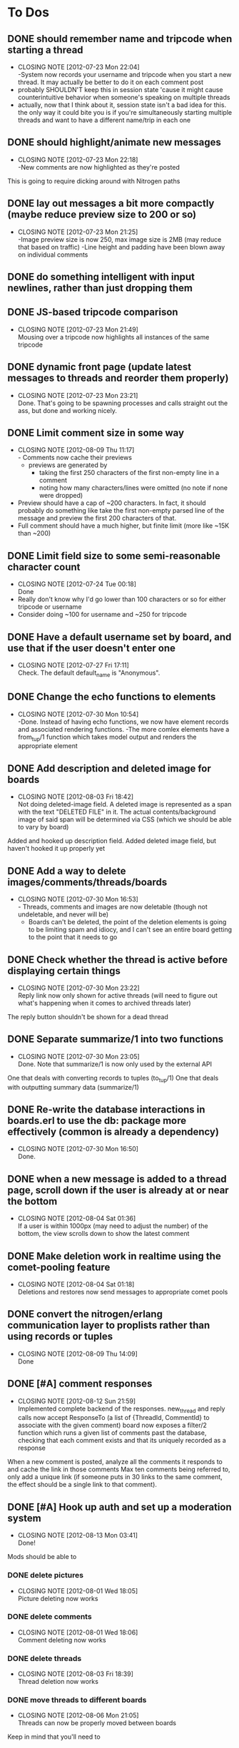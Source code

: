 
* To Dos
** DONE should remember name and tripcode when starting a thread
   CLOSED: [2012-07-23 Mon 22:03]
   - CLOSING NOTE [2012-07-23 Mon 22:04] \\
     -System now records your username and tripcode when you start a new thread. 
     It may actually be better to do it on each comment post
   - probably SHOULDN'T keep this in session state 'cause it might cause
     counterintuitive behavior when someone's speaking on multiple threads
   - actually, now that I think about it, session state isn't a bad idea for this.
     the only way it could bite you is if you're simultaneously starting multiple threads
     and want to have a different name/trip in each one
** DONE should highlight/animate new messages
   CLOSED: [2012-07-23 Mon 22:17]
   - CLOSING NOTE [2012-07-23 Mon 22:18] \\
     -New comments are now highlighted as they're posted
   This is going to require dicking around with Nitrogen paths
** DONE lay out messages a bit more compactly (maybe reduce preview size to 200 or so)
   CLOSED: [2012-07-23 Mon 21:24]
   - CLOSING NOTE [2012-07-23 Mon 21:25] \\
     -Image preview size is now 250, max image size is 2MB (may reduce that based on traffic)
     -Line height and padding have been blown away on individual comments
** DONE do something intelligent with input newlines, rather than just dropping them
   CLOSED: [2012-07-23 Mon 17:54]
** DONE JS-based tripcode comparison
   CLOSED: [2012-07-23 Mon 21:48]
   - CLOSING NOTE [2012-07-23 Mon 21:49] \\
     Mousing over a tripcode now highlights all instances of the same tripcode
** DONE dynamic front page (update latest messages to threads and reorder them properly)
   CLOSED: [2012-07-23 Mon 23:21]
   - CLOSING NOTE [2012-07-23 Mon 23:21] \\
     Done. That's going to be spawning processes and calls straight out the ass, but done and working nicely.
  
** DONE Limit comment size in some way
   CLOSED: [2012-08-09 Thu 11:15]
   - CLOSING NOTE [2012-08-09 Thu 11:17] \\
     - Comments now cache their previews 
     - previews are generated by 
        - taking the first 250 characters of the first non-empty line in a comment
        - noting how many characters/lines were omitted (no note if none were dropped)
   - Preview should have a cap of ~200 characters. In fact, it should probably
     do something like take the first non-empty parsed line of the message and preview the
     first 200 characters of that.
   - Full comment should have a much higher, but finite limit (more like ~15K than ~200)
** DONE Limit field size to some semi-reasonable character count
   CLOSED: [2012-07-24 Tue 00:18]
   - CLOSING NOTE [2012-07-24 Tue 00:18] \\
     Done
   - Really don't know why I'd go lower than 100 characters or so for either tripcode or username
   - Consider doing ~100 for username and ~250 for tripcode
** DONE Have a default username set by board, and use that if the user doesn't enter one
   CLOSED: [2012-07-27 Fri 17:10]
   - CLOSING NOTE [2012-07-27 Fri 17:11] \\
     Check. The default default_name is "Anonymous".
** DONE Change the echo functions to elements
   CLOSED: [2012-07-30 Mon 10:53]
   - CLOSING NOTE [2012-07-30 Mon 10:54] \\
     -Done. Instead of having echo functions, we now have element records and associated rendering functions.
     -The more comlex elements have a from_tup/1 function which takes model output and renders the appropriate element
** DONE Add description and deleted image for boards
   CLOSED: [2012-08-03 Fri 18:41]
   - CLOSING NOTE [2012-08-03 Fri 18:42] \\
     Not doing deleted-image field.
     A deleted image is represented as a span with the text "DELETED FILE" in it. 
     The actual contents/background image of said span will be determined via CSS (which we should be able to vary by board)
   Added and hooked up description field.
   Added deleted image field, but haven't hooked it up properly yet
** DONE Add a way to delete images/comments/threads/boards
   CLOSED: [2012-07-30 Mon 16:51]
   - CLOSING NOTE [2012-07-30 Mon 16:53] \\
     - Threads, comments and images are now deletable (though not undeletable, and never will be)
     - Boards can't be deleted, the point of the deletion elements is going to be limiting spam and idiocy, and I can't see an entire board getting to the point that it needs to go
** DONE Check whether the thread is active before displaying certain things
   CLOSED: [2012-07-30 Mon 23:22]
   - CLOSING NOTE [2012-07-30 Mon 23:22] \\
     Reply link now only shown for active threads (will need to figure out what's happening when it comes to archived threads later)
   The reply button shouldn't be shown for a dead thread
** DONE Separate summarize/1 into two functions
   CLOSED: [2012-07-30 Mon 23:05]
   - CLOSING NOTE [2012-07-30 Mon 23:05] \\
     Done. Note that summarize/1 is now only used by the external API
   One that deals with converting records to tuples (to_tup/1)
   One that deals with outputting summary data (summarize/1)
** DONE Re-write the database interactions in boards.erl to use the db: package more effectively (common is already a dependency)
   CLOSED: [2012-07-30 Mon 16:50]
   - CLOSING NOTE [2012-07-30 Mon 16:50] \\
     Done.
     
** DONE when a new message is added to a thread page, scroll down if the user is already at or near the bottom
   CLOSED: [2012-08-04 Sat 01:35]
   - CLOSING NOTE [2012-08-04 Sat 01:36] \\
     If a user is within 1000px (may need to adjust the number) of the bottom, the view scrolls down to show the latest comment
** DONE Make deletion work in realtime using the comet-pooling feature
   CLOSED: [2012-08-04 Sat 01:18]
   - CLOSING NOTE [2012-08-04 Sat 01:18] \\
     Deletions and restores now send messages to appropriate comet pools
** DONE convert the nitrogen/erlang communication layer to proplists rather than using records or tuples
   CLOSED: [2012-08-09 Thu 14:09]
   - CLOSING NOTE [2012-08-09 Thu 14:09] \\
     Done

** DONE [#A] comment responses
   CLOSED: [2012-08-12 Sun 21:56]
   - CLOSING NOTE [2012-08-12 Sun 21:59] \\
     Implemented complete backend of the responses.
     new_thread and reply calls now accept ResponseTo (a list of {ThreadId, CommentId} to associate with the given comment)
     board now exposes a filter/2 function which runs a given list of comments past the database, checking that each comment exists and that its uniquely recorded as a response
   When a new comment is posted, analyze all the comments it responds to and cache the link in those comments
   Max ten comments being referred to, only add a unique link (if someone puts in 30 links to the same comment,
   the effect should be a single link to that comment).
** DONE [#A] Hook up auth and set up a moderation system
   CLOSED: [2012-08-13 Mon 03:41]
   - CLOSING NOTE [2012-08-13 Mon 03:41] \\
     Done!
   Mods should be able to 
*** DONE delete pictures
    CLOSED: [2012-08-01 Wed 18:05]
    - CLOSING NOTE [2012-08-01 Wed 18:05] \\
      Picture deleting now works
*** DONE delete comments
    CLOSED: [2012-08-01 Wed 18:05]
    - CLOSING NOTE [2012-08-01 Wed 18:06] \\
      Comment deleting now works
*** DONE delete threads
    CLOSED: [2012-08-03 Fri 18:39]
    - CLOSING NOTE [2012-08-03 Fri 18:39] \\
      Thread deletion now works
*** DONE move threads to different boards
    CLOSED: [2012-08-06 Mon 21:05]
    - CLOSING NOTE [2012-08-06 Mon 21:05] \\
      Threads can now be properly moved between boards
    Keep in mind that you'll need to
    1. Move the thread
    2. Redirect everyone that was on the old thread
    3. Set up a temporary re-director for people that might still have stale links on screen
    Another way to solve this would be to remove the board/thread hierarchy.
    That way moving a thread over has no actual effect on any links, but the breadcrumb trail
    becomes a personal thing; we should notify people in threads that they've been transplanted.
*** DONE start new boards
    CLOSED: [2012-08-07 Tue 02:54]
    - CLOSING NOTE [2012-08-07 Tue 02:55] \\
      Admins can now start new boards, though the interface and name of the relevant module is less than stellar
*** DONE set up user levels
    CLOSED: [2012-08-13 Mon 01:39]
    - CLOSING NOTE [2012-08-13 Mon 01:39] \\
      Done. There are per-board moderators, and moderators of the admin board can moderate globally.
    There should be 3;
       1. global mods -- server owner and people they choose. These guys have mod rights everywhere.
       2. users -- people with registered accounts. They may be mods on certain boards 
	  (boards should have a list of admins; handle this through the group system?
	   Seems like what it was built for, and it has the associated primitives there already.
	   Adding a new board adds a new group too.)
	  Log their actions mercilessly.
       3. anons -- people without registered accounts. No tracking at all of these guys, though they
	  can't start communities or moderate without an account.
*** DONE set up user management frontend
    CLOSED: [2012-08-13 Mon 03:41]
    - CLOSING NOTE [2012-08-13 Mon 03:41] \\
      Done!
    Draggable-based system to let mods organize their users in cool ways
** DONE [#A] set up registration and login system
   CLOSED: [2012-08-13 Mon 01:25]
   - CLOSING NOTE [2012-08-13 Mon 01:26] \\
     Full registration process set up. Still need to put together the automated bits for RSA_auth, but that's a separate thing
   Mods aren't the only ones that can register.
   You should set up a registration system that all users can optionally participate in.
   If you're a logged in member, you shouldn't get a tripcode field; instead, the system should
   generate a secure backend tripcode and make it stand out somehow.
   That should be ALL. The idea is that a fixed identity is a burden on the user, which they need to
   carry in order to 
      1. start a board
      2. moderate one or more boards
   
*** DONE login page
    CLOSED: [2012-08-01 Wed 08:25]
    - CLOSING NOTE [2012-08-01 Wed 08:25] \\
      Login page has been created.
*** DONE register page
    CLOSED: [2012-08-01 Wed 08:27]
    - CLOSING NOTE [2012-08-01 Wed 08:27] \\
      Minimal register page done.
      We don't even have a captcha.
    Make it minimal; remember, registering is a bad thing. 
    You only really need to endure it if you want to start your own board, or if you want to be added as a mod somewhere.
    
*** DONE login/logout link somewhere on existing page
    CLOSED: [2012-08-01 Wed 12:00]
    - CLOSING NOTE [2012-08-01 Wed 12:00] \\
      Added appropriate, contextually displayed links to the comment_form
    I'm thinking set up the posting form as a toolbar, and add this to that
*** set up RSA-key login system, see how it works and what components it needs
    CLOSED: [2012-08-13 Mon 01:25]
    - CLOSING NOTE [2012-08-13 Mon 01:25] \\
      After much blood, sweat and tears, it's done.
** DONE [#A] BUG! odd things happen when you try to manage users in a board with non-alpha characters in the name
   CLOSED: [2012-08-13 Mon 13:46]
   - CLOSING NOTE [2012-08-13 Mon 13:47] \\
     -Group IDs are no longer based on board names (so spaces don't aggravate this)
     -Special boards are still subject to this, so they should be all lowercase with no spaces
     -See about treating special boards the same way as regular boards (which should remove even that restriction)
   - Either fix it up so that the group id is a CSS-ID friendly string, or
   - Figure out a way to get temp ids generated in a way that doesn't suck balls
     (you should be able to dynamically insert/remove users, without doing page reloads of everything.
     That should be an absolute last resort)
** DONE [#A] Put together an admin link bar so that administrators don't need to remember the admin pages
   CLOSED: [2012-08-13 Mon 15:10]
   - CLOSING NOTE [2012-08-13 Mon 15:10] \\
     -breadcrumb trail has been mildly reconfigured to display admin links for administrators
     -#crumbs{} added to all existing pages
** DONE [#A] Add links/re-prioritize login links
   CLOSED: [2012-08-13 Mon 14:32]
   - CLOSING NOTE [2012-08-13 Mon 14:33] \\
     -The login page now has a link off to RSA authentication
     -The RSA auth page has a link off to login
   - Add links to the RSA authentication system
   - Perhaps make it default, and make regular auth link off it?
** DONE [#A] Disallow logged in users from registering
   CLOSED: [2012-08-13 Mon 14:24]
   - CLOSING NOTE [2012-08-13 Mon 14:25] \\
     -If a user is logged in, the register page will now redirect them to /
** TODO [#B] Comment markup components
*** TODO Link to comment
    These should be gathered up and used as response links.
    See "comment responses" task for details on requirements.
*** TODO Quote things
    Actually, pretty much the whole markdown system could stand to be incorporated.
** TODO [#B] Spoiler/NSFW image tags
** TODO [#B] Stickied threads
*** TODO Make threads stickiable
*** TODO Allow moderators to sticky threads
** TODO [#B] Change some of the event functions into actions
** TODO [#B] Create custom form element/behavior to avoid the event finangling with the default nitrogen upload
** TODO [#B] Add board-specific CSS option
** TODO [#B] protect threads in some pre-emptive way. Not sure how yet, so no-op this one for now
       - force captcha?
       - force login?
       - force posting delay?
   ^-That all sounds annoying as fuck, and doesn't seem likely to deter people.
       - admin only? (kind of defeats the purpose, though having separate admin-only threads sounds ok.
	 maybe even limiting the admin board to administrators?)
       - temporary posting locks?
       - ip-based bans/redirects?
** TODO [#B] Add automatic RSA login with a browser plugin
** DONE [#B] Add a profile page
   CLOSED: [2012-08-14 Tue 23:08]
   - CLOSING NOTE [2012-08-14 Tue 23:08]
   NOTE: To be fair, the boad is meant to encourage anonymity 
   From a profile page, users should be able to
*** DONE Change password
    CLOSED: [2012-08-14 Tue 23:07]
    - CLOSING NOTE [2012-08-14 Tue 23:07]
*** DONE Add/change RSA pubkey
    CLOSED: [2012-08-14 Tue 23:08]
    - CLOSING NOTE [2012-08-14 Tue 23:08]
** TODO [#B] Add separate logging system to track deletions/shows/hides
